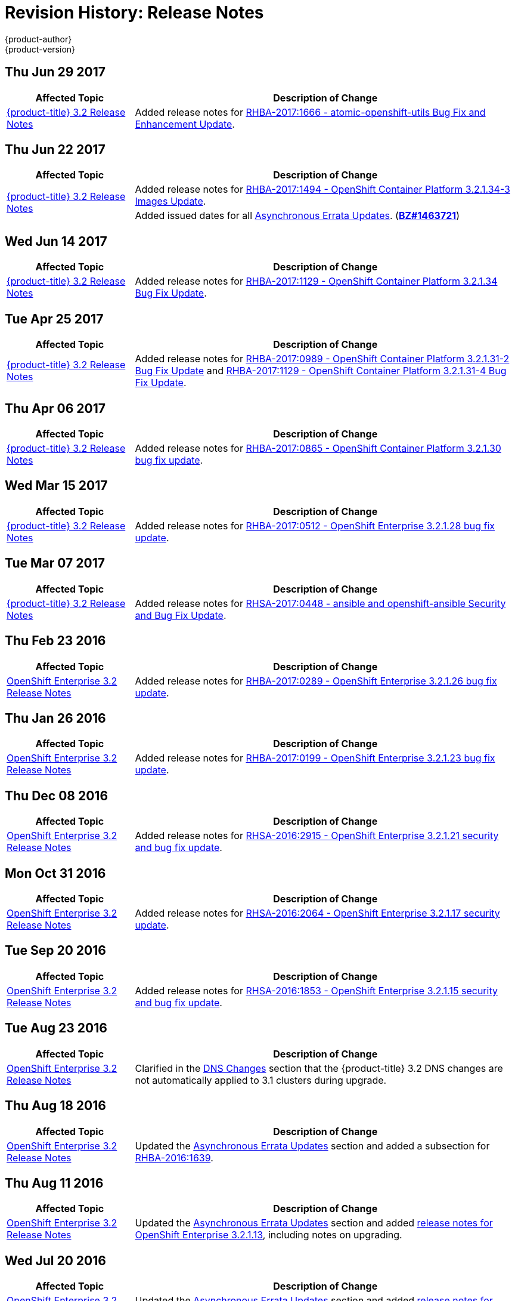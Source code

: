 [[release-notes-revhistory-release-notes]]
= Revision History: Release Notes
{product-author}
{product-version}
:data-uri:
:icons:
:experimental:

// do-release: revhist-tables

== Thu Jun 29 2017

// tag::release_notes_thu_jun_29_2017[]
[cols="1,3",options="header"]
|===

|Affected Topic |Description of Change
//Thu Jun 29 2017

|xref:../release_notes/ose_3_2_release_notes.adoc#release-notes-ose-3-2-release-notes[{product-title} 3.2 Release Notes]
|Added release notes for
xref:../release_notes/ose_3_2_release_notes.adoc#ose-3-2-rhba-2017-1666[RHBA-2017:1666 - atomic-openshift-utils Bug Fix and Enhancement Update].

|===

// end::release_notes_thu_jun_29_2017[]

== Thu Jun 22 2017
// tag::release_notes_thu_jun_22_2017[]
[cols="1,3",options="header"]
|===

|Affected Topic |Description of Change
//TThu Jun 22 2017

.2+|xref:../release_notes/ose_3_2_release_notes.adoc#release-notes-ose-3-2-release-notes[{product-title} 3.2 Release Notes]
|Added release notes for
xref:../release_notes/ose_3_2_release_notes.adoc#ose-3-2-1-34-3[RHBA-2017:1494 - OpenShift Container Platform 3.2.1.34-3 Images Update].

|Added issued dates for all
xref:../release_notes/ose_3_2_release_notes.adoc#ose-32-asynchronous-errata-updates[Asynchronous Errata Updates]. (*link:https://bugzilla.redhat.com/show_bug.cgi?id=1463721[BZ#1463721]*)
|===

// end::release_notes_thu_jun_22_2017[]

== Wed Jun 14 2017
// tag::release_notes_wed_jun_14_2017[]
[cols="1,3",options="header"]
|===

|Affected Topic |Description of Change
//Tue Apr 25 2017

|xref:../release_notes/ose_3_2_release_notes.adoc#release-notes-ose-3-2-release-notes[{product-title} 3.2 Release Notes]
|Added release notes for
xref:../release_notes/ose_3_2_release_notes.adoc#ose-3-2-1-34[RHBA-2017:1129 - OpenShift Container Platform 3.2.1.34 Bug Fix Update].
|===

// end::release_notes_wed_june_14_2017[]

== Tue Apr 25 2017

// tag::release_notes_tue_apr_25_2017[]
[cols="1,3",options="header"]
|===

|Affected Topic |Description of Change
//Tue Apr 25 2017

|xref:../release_notes/ose_3_2_release_notes.adoc#release-notes-ose-3-2-release-notes[{product-title} 3.2 Release Notes]
|Added release notes for
xref:../release_notes/ose_3_2_release_notes.adoc#ose-3-2-1-31-2[RHBA-2017:0989 - OpenShift Container Platform 3.2.1.31-2 Bug Fix Update] and xref:../release_notes/ose_3_2_release_notes.adoc#ose-3-2-1-31-4[RHBA-2017:1129 - OpenShift Container Platform 3.2.1.31-4 Bug Fix Update].

|===

// end::release_notes_tue_apr_25_2017[]

== Thu Apr 06 2017

// tag::release_notes_thu_apr_06_2017[]
[cols="1,3",options="header"]
|===

|Affected Topic |Description of Change
//Thu Apr 06 2017

|xref:../release_notes/ose_3_2_release_notes.adoc#release-notes-ose-3-2-release-notes[{product-title} 3.2 Release Notes]
|Added release notes for
xref:../release_notes/ose_3_2_release_notes.adoc#ose-3-2-1-30[RHBA-2017:0865 - OpenShift Container Platform 3.2.1.30 bug fix update].

|===

// end::release_notes_thu_apr_06_2017[]

== Wed Mar 15 2017

// tag::release_notes_wed_mar_15_2017[]
[cols="1,3",options="header"]
|===

|Affected Topic |Description of Change
//Wed Mar 15 2017

|xref:../release_notes/ose_3_2_release_notes.adoc#release-notes-ose-3-2-release-notes[{product-title} 3.2 Release Notes]
|Added release notes for
xref:../release_notes/ose_3_2_release_notes.adoc#ose-3-2-1-28[RHBA-2017:0512 - OpenShift Enterprise 3.2.1.28 bug fix update].

|===

// end::release_notes_wed_mar_15_2017[]

== Tue Mar 07 2017

// tag::release_notes_tue_mar_07_2017[]
[cols="1,3",options="header"]
|===

|Affected Topic |Description of Change
//Tue Mar 07 2017

|xref:../release_notes/ose_3_2_release_notes.adoc#release-notes-ose-3-2-release-notes[{product-title} 3.2 Release Notes]
|Added release notes for
xref:../release_notes/ose_3_2_release_notes.adoc#ose-3-2-rhsa-2017-0448[RHSA-2017:0448 - ansible and openshift-ansible Security and Bug Fix Update].

|===

// end::release_notes_tue_mar_07_2017[]

== Thu Feb 23 2016

// tag::release_notes_thu_feb_23_2017[]
[cols="1,3",options="header"]
|===

|Affected Topic |Description of Change
//Thu Feb 23 2016
|xref:../release_notes/ose_3_2_release_notes.adoc#release-notes-ose-3-2-release-notes[OpenShift Enterprise 3.2 Release Notes]
|Added release notes for xref:../release_notes/ose_3_2_release_notes.adoc#ose-3-2-1-26[RHBA-2017:0289 - OpenShift Enterprise 3.2.1.26 bug fix update].

|===

// end::release_notes_thu_feb_23_2017[]

== Thu Jan 26 2016

// tag::release_notes_thu_jan_26_2017[]
[cols="1,3",options="header"]
|===

|Affected Topic |Description of Change
//Thu Jan 26 2016
|xref:../release_notes/ose_3_2_release_notes.adoc#release-notes-ose-3-2-release-notes[OpenShift Enterprise 3.2 Release Notes]
|Added release notes for xref:../release_notes/ose_3_2_release_notes.adoc#ose-3-2-1-23[RHBA-2017:0199 - OpenShift Enterprise 3.2.1.23 bug fix update].

|===

// end::release_notes_thu_jan_26_2017[]

== Thu Dec 08 2016

// tag::release_notes_thu_dec_08_2016[]
[cols="1,3",options="header"]
|===

|Affected Topic |Description of Change
//Thu Dec 08 2016
|xref:../release_notes/ose_3_2_release_notes.adoc#release-notes-ose-3-2-release-notes[OpenShift Enterprise 3.2 Release Notes]
|Added release notes for xref:../release_notes/ose_3_2_release_notes.adoc#ose-3-2-1-21[RHSA-2016:2915 - OpenShift Enterprise 3.2.1.21 security and bug fix update].

|===

// end::release_notes_thu_dec_08_2016[]

== Mon Oct 31 2016

// tag::release_notes_mon_oct_31_2016[]
[cols="1,3",options="header"]
|===

|Affected Topic |Description of Change
//Mon Oct 31 2016
|xref:../release_notes/ose_3_2_release_notes.adoc#release-notes-ose-3-2-release-notes[OpenShift Enterprise 3.2 Release Notes]
|Added release notes for xref:../release_notes/ose_3_2_release_notes.adoc#ose-3-2-1-17[RHSA-2016:2064 - OpenShift Enterprise 3.2.1.17 security update].

|===

// end::release_notes_mon_oct_31_2016[]

== Tue Sep 20 2016

// tag::release_notes_tue_sep_20_2016[]
[cols="1,3",options="header"]
|===

|Affected Topic |Description of Change
//Tue Sep 20 2016
|xref:../release_notes/ose_3_2_release_notes.adoc#release-notes-ose-3-2-release-notes[OpenShift Enterprise 3.2 Release Notes]
|Added release notes for xref:../release_notes/ose_3_2_release_notes.adoc#ose-3-2-1-15[RHSA-2016:1853 - OpenShift Enterprise 3.2.1.15 security and bug fix update].

|===

// end::release_notes_tue_sep_20_2016[]
== Tue Aug 23 2016

// tag::release_notes_tue_aug_23_2016[]
[cols="1,3",options="header"]
|===

|Affected Topic |Description of Change
//Tue Aug 23 2016
n|xref:../release_notes/ose_3_2_release_notes.adoc#release-notes-ose-3-2-release-notes[OpenShift Enterprise 3.2 Release Notes]
|Clarified in the xref:../release_notes/ose_3_2_release_notes.adoc#ose-32-dns-changes[DNS Changes] section that the {product-title} 3.2 DNS changes are not automatically applied to 3.1 clusters during upgrade.

|===

// end::release_notes_tue_aug_23_2016[]
== Thu Aug 18 2016

// tag::release_notes_thu_aug_18_2016[]
[cols="1,3",options="header"]
|===

|Affected Topic |Description of Change
//Thu Aug 18 2016
|xref:../release_notes/ose_3_2_release_notes.adoc#release-notes-ose-3-2-release-notes[OpenShift Enterprise 3.2 Release Notes]
|Updated the
xref:../release_notes/ose_3_2_release_notes.adoc#ose-32-asynchronous-errata-updates[Asynchronous
Errata Updates] section and added a subsection for
xref:../release_notes/ose_3_2_release_notes.adoc#ose-32-relnotes-rhba-2016-1639[RHBA-2016:1639].

|===

// end::release_notes_thu_aug_18_2016[]

== Thu Aug 11 2016

// tag::release_notes_thu_aug_11_2016[]
[cols="1,3",options="header"]
|===

|Affected Topic |Description of Change
//Thu Aug 11 2016
|xref:../release_notes/ose_3_2_release_notes.adoc#release-notes-ose-3-2-release-notes[OpenShift Enterprise 3.2 Release Notes]
|Updated the
xref:../release_notes/ose_3_2_release_notes.adoc#ose-32-asynchronous-errata-updates[Asynchronous
Errata Updates] section and added
xref:../release_notes/ose_3_2_release_notes.adoc#ose-3-2-1-13[release notes for
OpenShift Enterprise 3.2.1.13], including notes on upgrading.

|===

// end::release_notes_thu_aug_11_2016[]

== Wed Jul 20 2016

// tag::release_notes_wed_jul_20_2016[]
[cols="1,3",options="header"]
|===

|Affected Topic |Description of Change
//Wed Jul 20 2016
|xref:../release_notes/ose_3_2_release_notes.adoc#release-notes-ose-3-2-release-notes[OpenShift Enterprise 3.2 Release Notes]
|Updated the
xref:../release_notes/ose_3_2_release_notes.adoc#ose-32-asynchronous-errata-updates[Asynchronous
Errata Updates] section and added
xref:../release_notes/ose_3_2_release_notes.adoc#ose-3-2-1-9[release notes for
OpenShift Enterprise 3.2.1.9], including notes on upgrading.

|===

// end::release_notes_wed_jul_20_2016[]

== Tue Jul 05 2016

// tag::release_notes_tue_jul_05_2016[]
[cols="1,3",options="header"]
|===

|Affected Topic |Description of Change
//Tue Jul 05 2016
|xref:../release_notes/ose_3_2_release_notes.adoc#release-notes-ose-3-2-release-notes[OpenShift Enterprise 3.2 Release Notes]
|Updated the
xref:../release_notes/ose_3_2_release_notes.adoc#ose-32-asynchronous-errata-updates[Asynchronous
Errata Updates] section and added
xref:../release_notes/ose_3_2_release_notes.adoc#ose-3-2-1-4[release notes for
OpenShift Enterprise 3.2.1.4], including notes on upgrading.

|===

// end::release_notes_tue_jul_05_2016[]

== Thu Jun 30 2016

// tag::release_notes_thu_jun_30_2016[]
[cols="1,3",options="header"]
|===

|Affected Topic |Description of Change
//Thu Jun 30 2016
|xref:../release_notes/ose_3_2_release_notes.adoc#release-notes-ose-3-2-release-notes[OpenShift Enterprise 3.2 Release Notes]
|Updated the
xref:../release_notes/ose_3_2_release_notes.adoc#ose-3-2-1-1-upgrading[Upgrading]
section in the {product-title} 3.2.1.1 release notes to remove a caveat about
containerized hosts and to add a note about the *_v3_1_to_v3_2_* upgrade
playbook.

|===

// end::release_notes_thu_jun_30_2016[]

== Mon Jun 27 2016

// tag::release_notes_mon_jun_27_2016[]
[cols="1,3",options="header"]
|===

|Affected Topic |Description of Change
//Mon Jun 27 2016
|xref:../release_notes/ose_3_2_release_notes.adoc#release-notes-ose-3-2-release-notes[OpenShift Enterprise 3.2 Release Notes]
|Updated the
xref:../release_notes/ose_3_2_release_notes.adoc#ose-32-asynchronous-errata-updates[Asynchronous
Errata Updates] section and added
xref:../release_notes/ose_3_2_release_notes.adoc#ose-3-2-1-1[release notes for
OpenShift Enterprise 3.2.1.1], including notes on upgrading and details on the
enhancements, bug fixes, and known issues included in the release.

|===

// end::release_notes_mon_jun_27_2016[]

== Tue Jun 07 2016

// tag::release_notes_tue_jun_07_2016[]
[cols="1,3",options="header"]
|===

|Affected Topic |Description of Change
//Tue Jun 07 2016
.2+|xref:../release_notes/ose_3_2_release_notes.adoc#release-notes-ose-3-2-release-notes[OpenShift Enterprise 3.2 Release Notes]
|Updated the
xref:../release_notes/ose_3_2_release_notes.adoc#ose-32-known-issues[Known
Issues] section to declare support for containerized upgrades as of the
xref:../release_notes/ose_3_2_release_notes.adoc#ose-32-relnotes-rhba-2016-1208[RHBA-2016:1208]
advisory.
|Updated the
xref:../release_notes/ose_3_2_release_notes.adoc#ose-32-asynchronous-errata-updates[Asynchronous
Errata Updates] section and added a subsection for xref:../release_notes/ose_3_2_release_notes.adoc#ose-32-relnotes-rhba-2016-1208[RHBA-2016:1208].

|===

// end::release_notes_tue_jun_07_2016[]

== Fri Jun 03 2016

// tag::release_notes_fri_jun_03_2016[]
[cols="1,3",options="header"]
|===

|Affected Topic |Description of Change
//Fri Jun 03 2016
|xref:../release_notes/ose_3_2_release_notes.adoc#release-notes-ose-3-2-release-notes[OpenShift Enterprise 3.2 Release Notes]
|Removed an incorrect support claim regarding storage drivers for the integrated
Docker registry.

|===

// end::release_notes_fri_jun_03_2016[]

== Thu May 12 2016

OpenShift Enterprise 3.2 initial release.

// tag::release_notes_thu_may_12_2016[]
[cols="1,3",options="header"]
|===

|Affected Topic |Description of Change
//Thu May 12 2016
|xref:../release_notes/ose_3_2_release_notes.adoc#release-notes-ose-3-2-release-notes[OpenShift Enterprise 3.2 Release Notes]
|Added release notes for initial release.

|===

// end::release_notes_thu_may_12_2016[]
